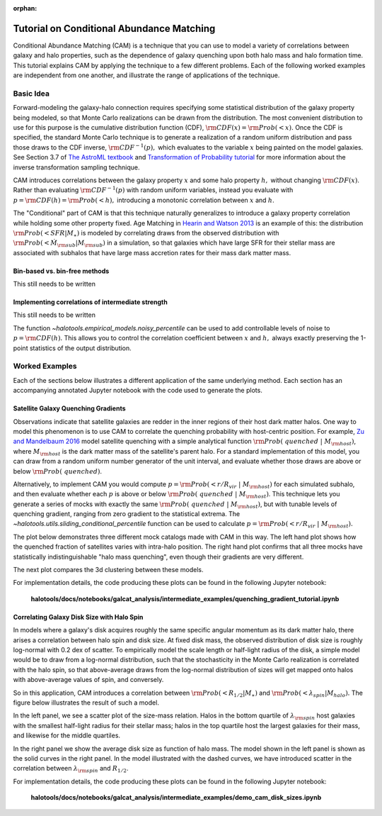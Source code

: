 :orphan:

.. _cam_tutorial:

**********************************************************************
Tutorial on Conditional Abundance Matching
**********************************************************************

Conditional Abundance Matching (CAM) is a technique that you can use to
model a variety of correlations between galaxy and halo properties,
such as the dependence of galaxy quenching upon both halo mass and
halo formation time. This tutorial explains CAM by applying
the technique to a few different problems.
Each of the following worked examples are independent from one another,
and illustrate the range of applications of the technique.


Basic Idea
=================

Forward-modeling the galaxy-halo connection requires specifying
some statistical distribution of the galaxy property being modeled,
so that Monte Carlo realizations can be drawn from the distribution.
The most convenient distribution to use for this purpose is the cumulative
distribution function (CDF), :math:`{\rm CDF}(x) = {\rm Prob}(< x).`
Once the CDF is specified, the standard Monte Carlo technique is to generate
a realization of a random uniform distribution and pass those draws to the
CDF inverse,  :math:`{\rm CDF}^{-1}(p),` which evaluates to the variable
:math:`x` being painted on the model galaxies.
See Section 3.7 of `The AstroML textbook <http://www.astroml.org/>`_
and `Transformation of Probability tutorial <https://github.com/jbailinua/probability/>`_
for more information about the inverse transformation sampling technique.

CAM introduces correlations between the
galaxy property :math:`x` and some halo property :math:`h,`
without changing :math:`{\rm CDF}(x)`. Rather than evaluating :math:`{\rm CDF}^{-1}(p)`
with random uniform variables,
instead you evaluate with :math:`p = {\rm CDF}(h) = {\rm Prob}(< h),`
introducing a monotonic correlation between :math:`x` and :math:`h`.

The "Conditional" part of CAM is that this technique naturally generalizes to
introduce a galaxy property correlation while holding some other property fixed.
Age Matching in `Hearin and Watson 2013 <https://arxiv.org/abs/1304.5557/>`_
is an example of this: the distribution :math:`{\rm Prob}(<SFR\vert M_{\ast})`
is modeled by correlating draws from the observed distribution with
:math:`{\rm Prob}(<\dot{M}_{\rm sub}\vert M_{\rm sub})` in a simulation,
so that galaxies which have
large SFR for their stellar mass are associated with subhalos that have
large mass accretion rates for their mass dark matter mass.

Bin-based vs. bin-free methods
------------------------------
This still needs to be written

Implementing correlations of intermediate strength
--------------------------------------------------
This still needs to be written

The function `~halotools.empirical_models.noisy_percentile` can be used to
add controllable levels of noise to :math:`p = {\rm CDF}(h).`
This allows you to control the correlation coefficient
between :math:`x` and :math:`h,`
always exactly preserving the 1-point statistics of the output distribution.


Worked Examples
===============

Each of the sections below illustrates a different application of the same underlying method.
Each section has an accompanying annotated Jupyter notebook with the code used to generate the plots.

Satellite Galaxy Quenching Gradients
--------------------------------------------------

Observations indicate that satellite galaxies are redder in the
inner regions of their host dark matter halos. One way to model this phenomenon is to use CAM
to correlate the quenching probability with host-centric position.
For example, `Zu and Mandelbaum 2016 <https://arxiv.org/abs/1509.06758/>`_ model satellite
quenching with a simple analytical function :math:`{\rm Prob(\ quenched}\ \vert\ M_{\rm host})`,
where :math:`M_{\rm host}` is the dark matter mass of the satellite's parent halo.
For a standard implementation of this model, you can draw from a random uniform number generator
of the unit interval, and evaluate whether those draws are above or below :math:`{\rm Prob(\ quenched)}`.

Alternatively, to implement CAM you would compute
:math:`p={\rm Prob(< r/R_{vir}}\ \vert\ M_{\rm host})` for each simulated subhalo,
and then evaluate whether each :math:`p`
is above or below :math:`{\rm Prob(\ quenched}\ \vert\ M_{\rm host})`.
This technique lets you generate a series of mocks with exactly the same
:math:`{\rm Prob(\ quenched}\ \vert\ M_{\rm host})`,
but with tunable levels of quenching gradient, ranging from zero gradient
to the statistical extrema.
The `~halotools.utils.sliding_conditional_percentile` function can be used to
calculate :math:`p={\rm Prob(< r/R_{vir}}\ \vert\ M_{\rm host}).`


The plot below demonstrates three different mock catalogs made with CAM in this way.
The left hand plot shows how the quenched fraction of satellites varies
with intra-halo position. The right hand plot confirms that all three mocks have
statistically indistinguishable "halo mass quenching", even though their gradients
are very different.

.. image:: /_static/quenching_gradient_models.png

The next plot compares the 3d clustering between these models.

.. image:: /_static/quenching_gradient_model_clustering.png

For implementation details, the code producing these plots
can be found in the following Jupyter notebook:

    **halotools/docs/notebooks/galcat_analysis/intermediate_examples/quenching_gradient_tutorial.ipynb**


Correlating Galaxy Disk Size with Halo Spin
--------------------------------------------------

In models where a galaxy's disk acquires roughly the same specific angular momentum
as its dark matter halo, there arises a correlation between halo spin and disk size.
At fixed disk mass, the observed distribution of disk size is roughly log-normal
with 0.2 dex of scatter. To empirically model the scale length
or half-light radius of the disk, a simple model would be to
draw from a log-normal distribution, such that the stochasticity in the
Monte Carlo realization is correlated with the halo spin,
so that above-average draws from the log-normal distribution of sizes
will get mapped onto halos with above-average values of spin, and conversely.


So in this application, CAM introduces a correlation between
:math:`{\rm Prob(<R_{1/2}\vert M_{\ast})}` and
:math:`{\rm Prob(<\lambda_{spin}\vert M_{halo})}.`
The figure below illustrates the result of such a model.

In the left panel, we see a scatter plot of the size-mass relation.
Halos in the bottom quartile of :math:`\lambda_{\rm spin}` host galaxies
with the smallest half-light radius for their stellar mass; halos in the top quartile
host the largest galaxies for their mass, and likewise for the middle quartiles.

In the right panel we show the average disk size as function of halo mass.
The model shown in the left panel is shown as the solid curves in the right panel.
In the model illustrated with the dashed curves,
we have introduced scatter in the correlation between
:math:`\lambda_{\rm spin}` and :math:`R_{1/2}`.

.. image:: /_static/size_mass_spin.png

For implementation details, the code producing these plots
can be found in the following Jupyter notebook:

    **halotools/docs/notebooks/galcat_analysis/intermediate_examples/demo_cam_disk_sizes.ipynb**




